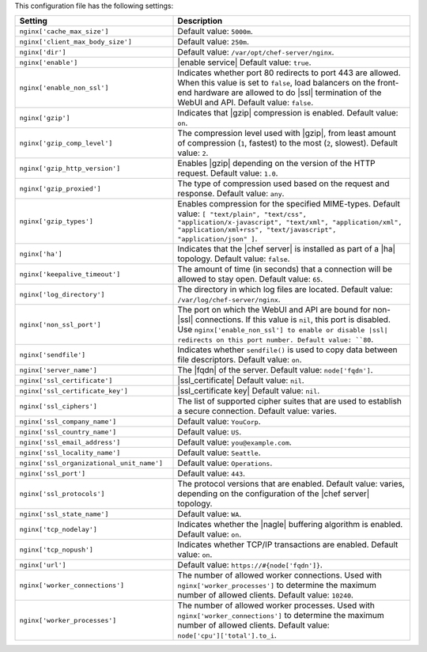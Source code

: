 .. The contents of this file are included in multiple topics.
.. This file should not be changed in a way that hinders its ability to appear in multiple documentation sets.

This configuration file has the following settings:

.. list-table::
   :widths: 200 300
   :header-rows: 1

   * - Setting
     - Description
   * - ``nginx['cache_max_size']``
     - Default value: ``5000m``.
   * - ``nginx['client_max_body_size']``
     - Default value: ``250m``.
   * - ``nginx['dir']``
     - Default value: ``/var/opt/chef-server/nginx``.
   * - ``nginx['enable']``
     - |enable service| Default value: ``true``.
   * - ``nginx['enable_non_ssl']``
     - Indicates whether port 80 redirects to port 443 are allowed. When this value is set to ``false``, load balancers on the front-end hardware are allowed to do |ssl| termination of the WebUI and API. Default value: ``false``.
   * - ``nginx['gzip']``
     - Indicates that |gzip| compression is enabled. Default value: ``on``.
   * - ``nginx['gzip_comp_level']``
     - The compression level used with |gzip|, from least amount of compression (``1``, fastest) to the most (``2``, slowest). Default value: ``2``.
   * - ``nginx['gzip_http_version']``
     - Enables |gzip| depending on the version of the HTTP request. Default value: ``1.0``.
   * - ``nginx['gzip_proxied']``
     - The type of compression used based on the request and response. Default value: ``any``.
   * - ``nginx['gzip_types']``
     - Enables compression for the specified MIME-types. Default value: ``[ "text/plain", "text/css", "application/x-javascript", "text/xml", "application/xml", "application/xml+rss", "text/javascript", "application/json" ]``.
   * - ``nginx['ha']``
     - Indicates that the |chef server| is installed as part of a |ha| topology. Default value: ``false``.
   * - ``nginx['keepalive_timeout']``
     - The amount of time (in seconds) that a connection will be allowed to stay open. Default value: ``65``.
   * - ``nginx['log_directory']``
     - The directory in which log files are located. Default value: ``/var/log/chef-server/nginx``.
   * - ``nginx['non_ssl_port']``
     - The port on which the WebUI and API are bound for non-|ssl| connections. If this value is ``nil``, this port is disabled. Use ``nginx['enable_non_ssl'] to enable or disable |ssl| redirects on this port number. Default value: ``80``.
   * - ``nginx['sendfile']``
     - Indicates whether ``sendfile()`` is used to copy data between file descriptors. Default value: ``on``.
   * - ``nginx['server_name']``
     - The |fqdn| of the server. Default value: ``node['fqdn']``.
   * - ``nginx['ssl_certificate']``
     - |ssl_certificate| Default value: ``nil``.
   * - ``nginx['ssl_certificate_key']``
     - |ssl_certificate key| Default value: ``nil``.
   * - ``nginx['ssl_ciphers']``
     - The list of supported cipher suites that are used to establish a secure connection. Default value: varies.
   * - ``nginx['ssl_company_name']``
     - Default value: ``YouCorp``.
   * - ``nginx['ssl_country_name']``
     - Default value: ``US``.
   * - ``nginx['ssl_email_address']``
     - Default value: ``you@example.com``.
   * - ``nginx['ssl_locality_name']``
     - Default value: ``Seattle``.
   * - ``nginx['ssl_organizational_unit_name']``
     - Default value: ``Operations``.
   * - ``nginx['ssl_port']``
     - Default value: ``443``.
   * - ``nginx['ssl_protocols']``
     - The protocol versions that are enabled. Default value: varies, depending on the configuration of the |chef server| topology.
   * - ``nginx['ssl_state_name']``
     - Default value: ``WA``.
   * - ``nginx['tcp_nodelay']``
     - Indicates whether the |nagle| buffering algorithm is enabled. Default value: ``on``.
   * - ``nginx['tcp_nopush']``
     - Indicates whether TCP/IP transactions are enabled. Default value: ``on``.
   * - ``nginx['url']``
     - Default value: ``https://#{node['fqdn']}``.
   * - ``nginx['worker_connections']``
     - The number of allowed worker connections. Used with ``nginx['worker_processes']`` to determine the maximum number of allowed clients. Default value: ``10240``.
   * - ``nginx['worker_processes']``
     - The number of allowed worker processes. Used with ``nginx['worker_connections']`` to determine the maximum number of allowed clients. Default value: ``node['cpu']['total'].to_i``.
